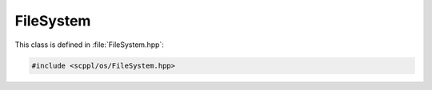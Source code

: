 .. SPDX-FileCopyrightText: 2021-2022 SanderTheDragon <sanderthedragon@zoho.com>
..
.. SPDX-License-Identifier: CC-BY-SA-4.0

##########
FileSystem
##########
This class is defined in :file:`FileSystem.hpp`:

.. code-block:: cpp
   :class: cb-copy

   #include <scppl/os/FileSystem.hpp>

.. doxygenclass:: scppl::FileSystem
